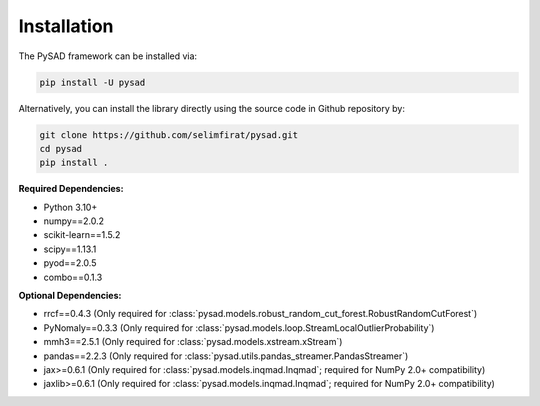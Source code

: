 Installation
============


The PySAD framework can be installed via:


.. code-block:: bash

    pip install -U pysad


Alternatively, you can install the library directly using the source code in Github repository by:


.. code-block:: bash

    git clone https://github.com/selimfirat/pysad.git
    cd pysad
    pip install .


**Required Dependencies:**


* Python 3.10+
* numpy==2.0.2
* scikit-learn==1.5.2
* scipy==1.13.1
* pyod==2.0.5
* combo==0.1.3

**Optional Dependencies:**


* rrcf==0.4.3 (Only required for :class:`pysad.models.robust_random_cut_forest.RobustRandomCutForest`)
* PyNomaly==0.3.3 (Only required for :class:`pysad.models.loop.StreamLocalOutlierProbability`)
* mmh3==2.5.1 (Only required for :class:`pysad.models.xstream.xStream`)
* pandas==2.2.3 (Only required for :class:`pysad.utils.pandas_streamer.PandasStreamer`)
* jax>=0.6.1 (Only required for :class:`pysad.models.inqmad.Inqmad`; required for NumPy 2.0+ compatibility)
* jaxlib>=0.6.1 (Only required for :class:`pysad.models.inqmad.Inqmad`; required for NumPy 2.0+ compatibility)

